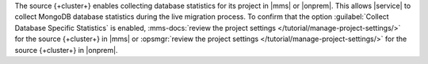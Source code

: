 The source {+cluster+} enables collecting database statistics for its
project in |mms| or |onprem|. This allows |service| to collect MongoDB
database statistics during the live migration process. To confirm that
the option :guilabel:`Collect Database Specific Statistics` is enabled,
:mms-docs:`review the project settings </tutorial/manage-project-settings/>`
for the source {+cluster+} in |mms| or :opsmgr:`review the project settings </tutorial/manage-project-settings/>`
for the source {+cluster+} in |onprem|.